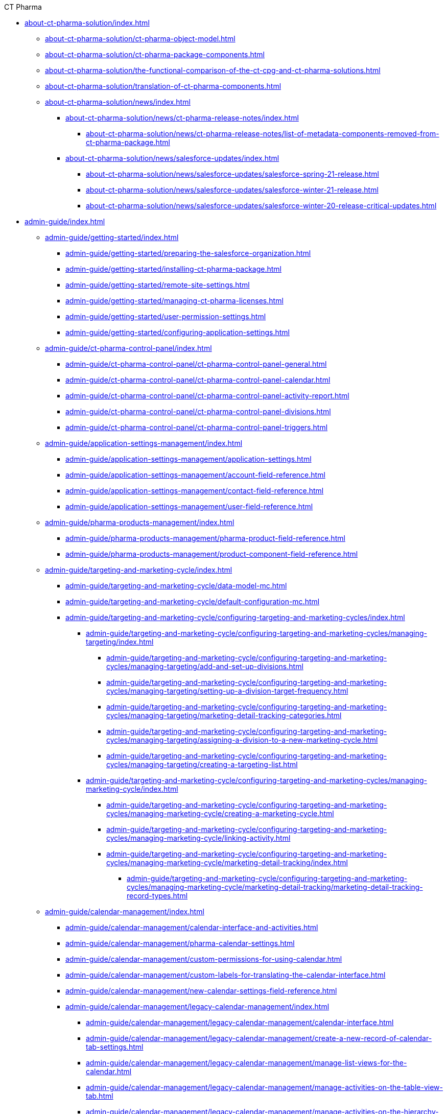 .CT Pharma
* xref:about-ct-pharma-solution/index.adoc[]
** xref:about-ct-pharma-solution/ct-pharma-object-model.adoc[]
** xref:about-ct-pharma-solution/ct-pharma-package-components.adoc[]
** xref:about-ct-pharma-solution/the-functional-comparison-of-the-ct-cpg-and-ct-pharma-solutions.adoc[]
** xref:about-ct-pharma-solution/translation-of-ct-pharma-components.adoc[]

** xref:about-ct-pharma-solution/news/index.adoc[]
*** xref:about-ct-pharma-solution/news/ct-pharma-release-notes/index.adoc[]
**** xref:about-ct-pharma-solution/news/ct-pharma-release-notes/list-of-metadata-components-removed-from-ct-pharma-package.adoc[]
*** xref:about-ct-pharma-solution/news/salesforce-updates/index.adoc[]
**** xref:about-ct-pharma-solution/news/salesforce-updates/salesforce-spring-21-release.adoc[]
**** xref:about-ct-pharma-solution/news/salesforce-updates/salesforce-winter-21-release.adoc[]
**** xref:about-ct-pharma-solution/news/salesforce-updates/salesforce-winter-20-release-critical-updates.adoc[]

* xref:admin-guide/index.adoc[]

** xref:admin-guide/getting-started/index.adoc[]
*** xref:admin-guide/getting-started/preparing-the-salesforce-organization.adoc[]
*** xref:admin-guide/getting-started/installing-ct-pharma-package.adoc[]
*** xref:admin-guide/getting-started/remote-site-settings.adoc[]
*** xref:admin-guide/getting-started/managing-ct-pharma-licenses.adoc[]
*** xref:admin-guide/getting-started/user-permission-settings.adoc[]
*** xref:admin-guide/getting-started/configuring-application-settings.adoc[]

** xref:admin-guide/ct-pharma-control-panel/index.adoc[]
*** xref:admin-guide/ct-pharma-control-panel/ct-pharma-control-panel-general.adoc[]
*** xref:admin-guide/ct-pharma-control-panel/ct-pharma-control-panel-calendar.adoc[]
*** xref:admin-guide/ct-pharma-control-panel/ct-pharma-control-panel-activity-report.adoc[]
*** xref:admin-guide/ct-pharma-control-panel/ct-pharma-control-panel-divisions.adoc[]
*** xref:admin-guide/ct-pharma-control-panel/ct-pharma-control-panel-triggers.adoc[]

** xref:admin-guide/application-settings-management/index.adoc[]
*** xref:admin-guide/application-settings-management/application-settings.adoc[]
*** xref:admin-guide/application-settings-management/account-field-reference.adoc[]

*** xref:admin-guide/application-settings-management/contact-field-reference.adoc[]
*** xref:admin-guide/application-settings-management/user-field-reference.adoc[]

** xref:admin-guide/pharma-products-management/index.adoc[]
*** xref:admin-guide/pharma-products-management/pharma-product-field-reference.adoc[]
*** xref:admin-guide/pharma-products-management/product-component-field-reference.adoc[]

** xref:admin-guide/targeting-and-marketing-cycle/index.adoc[]
*** xref:admin-guide/targeting-and-marketing-cycle/data-model-mc.adoc[]
*** xref:admin-guide/targeting-and-marketing-cycle/default-configuration-mc.adoc[]
*** xref:admin-guide/targeting-and-marketing-cycle/configuring-targeting-and-marketing-cycles/index.adoc[]
**** xref:admin-guide/targeting-and-marketing-cycle/configuring-targeting-and-marketing-cycles/managing-targeting/index.adoc[]
***** xref:admin-guide/targeting-and-marketing-cycle/configuring-targeting-and-marketing-cycles/managing-targeting/add-and-set-up-divisions.adoc[]
***** xref:admin-guide/targeting-and-marketing-cycle/configuring-targeting-and-marketing-cycles/managing-targeting/setting-up-a-division-target-frequency.adoc[]
***** xref:admin-guide/targeting-and-marketing-cycle/configuring-targeting-and-marketing-cycles/managing-targeting/marketing-detail-tracking-categories.adoc[]
***** xref:admin-guide/targeting-and-marketing-cycle/configuring-targeting-and-marketing-cycles/managing-targeting/assigning-a-division-to-a-new-marketing-cycle.adoc[]
***** xref:admin-guide/targeting-and-marketing-cycle/configuring-targeting-and-marketing-cycles/managing-targeting/creating-a-targeting-list.adoc[]
**** xref:admin-guide/targeting-and-marketing-cycle/configuring-targeting-and-marketing-cycles/managing-marketing-cycle/index.adoc[]
***** xref:admin-guide/targeting-and-marketing-cycle/configuring-targeting-and-marketing-cycles/managing-marketing-cycle/creating-a-marketing-cycle.adoc[]
***** xref:admin-guide/targeting-and-marketing-cycle/configuring-targeting-and-marketing-cycles/managing-marketing-cycle/linking-activity.adoc[]
***** xref:admin-guide/targeting-and-marketing-cycle/configuring-targeting-and-marketing-cycles/managing-marketing-cycle/marketing-detail-tracking/index.adoc[]
****** xref:admin-guide/targeting-and-marketing-cycle/configuring-targeting-and-marketing-cycles/managing-marketing-cycle/marketing-detail-tracking/marketing-detail-tracking-record-types.adoc[]

** xref:admin-guide/calendar-management/index.adoc[]
*** xref:admin-guide/calendar-management/calendar-interface-and-activities.adoc[]
*** xref:admin-guide/calendar-management/pharma-calendar-settings.adoc[]
*** xref:admin-guide/calendar-management/custom-permissions-for-using-calendar.adoc[]
*** xref:admin-guide/calendar-management/custom-labels-for-translating-the-calendar-interface.adoc[]
*** xref:admin-guide/calendar-management/new-calendar-settings-field-reference.adoc[]
*** xref:admin-guide/calendar-management/legacy-calendar-management/index.adoc[]
**** xref:admin-guide/calendar-management/legacy-calendar-management/calendar-interface.adoc[]
**** xref:admin-guide/calendar-management/legacy-calendar-management/create-a-new-record-of-calendar-tab-settings.adoc[]
**** xref:admin-guide/calendar-management/legacy-calendar-management/manage-list-views-for-the-calendar.adoc[]
**** xref:admin-guide/calendar-management/legacy-calendar-management/manage-activities-on-the-table-view-tab.adoc[]
**** xref:admin-guide/calendar-management/legacy-calendar-management/manage-activities-on-the-hierarchy-view-tab.adoc[]
**** xref:admin-guide/calendar-management/legacy-calendar-management/manage-activities-on-the-employees-calendar-tab.adoc[]
**** xref:admin-guide/calendar-management/legacy-calendar-management/configure-settings-for-the-calendar/index.adoc[]
***** xref:admin-guide/calendar-management/legacy-calendar-management/configure-settings-for-the-calendar/calendar-settings-target-frequency.adoc[]
***** xref:admin-guide/calendar-management/legacy-calendar-management/configure-settings-for-the-calendar/calendar-settings-working-hours.adoc[]
***** xref:admin-guide/calendar-management/legacy-calendar-management/configure-settings-for-the-calendar/calendar-settings-calendar-setup/index.adoc[]
****** xref:admin-guide/calendar-management/legacy-calendar-management/configure-settings-for-the-calendar/calendar-settings-calendar-setup/add-the-custom-holidays-dictionary.adoc[]
***** xref:admin-guide/calendar-management/legacy-calendar-management/configure-settings-for-the-calendar/calendar-settings-hierarchy-settings.adoc[]
***** xref:admin-guide/calendar-management/legacy-calendar-management/configure-settings-for-the-calendar/calendar-settings-customize-events.adoc[]
***** xref:admin-guide/calendar-management/legacy-calendar-management/configure-settings-for-the-calendar/calendar-settings-link-setup.adoc[]
***** xref:admin-guide/calendar-management/legacy-calendar-management/configure-settings-for-the-calendar/calendar-settings-customize-tips.adoc[]
***** xref:admin-guide/calendar-management/legacy-calendar-management/configure-settings-for-the-calendar/calendar-settings-customize-context.adoc[]
***** xref:admin-guide/calendar-management/legacy-calendar-management/configure-settings-for-the-calendar/calendar-settings-event-creation-pop-up-window-setup.adoc[]
***** xref:admin-guide/calendar-management/legacy-calendar-management/configure-settings-for-the-calendar/calendar-settings-drag-drop-settings.adoc[]
***** xref:admin-guide/calendar-management/legacy-calendar-management/configure-settings-for-the-calendar/calendar-settings-mass-actions.adoc[]
**** xref:admin-guide/calendar-management/legacy-calendar-management/ref-guide/index.adoc[]
***** xref:admin-guide/calendar-management/legacy-calendar-management/ref-guide/calendar-tab-settings-field-reference.adoc[]
***** xref:admin-guide/calendar-management/legacy-calendar-management/ref-guide/planning-calendar-settings-field-reference.adoc[]

** xref:admin-guide/pharma-activity-report/index.adoc[]
*** xref:admin-guide/pharma-activity-report/data-model-ar.adoc[]
*** xref:admin-guide/pharma-activity-report/default-configuration-ar.adoc[]
*** xref:admin-guide/pharma-activity-report/configuring-activity-report/index.adoc[]
**** xref:admin-guide/pharma-activity-report/configuring-activity-report/override-basic-actions-for-activity.adoc[]
**** xref:admin-guide/pharma-activity-report/configuring-activity-report/activity-layout-settings/index.adoc[]
***** xref:admin-guide/pharma-activity-report/configuring-activity-report/activity-layout-settings/activities-list.adoc[]
***** xref:admin-guide/pharma-activity-report/configuring-activity-report/activity-layout-settings/activity-report-interface.adoc[]
***** xref:admin-guide/pharma-activity-report/configuring-activity-report/activity-layout-settings/create-a-new-filter-for-the-activities-list.adoc[]
***** xref:admin-guide/pharma-activity-report/configuring-activity-report/activity-layout-settings/pharma-event.adoc[]
***** xref:admin-guide/pharma-activity-report/configuring-activity-report/activity-layout-settings/timeoff.adoc[]
***** xref:admin-guide/pharma-activity-report/configuring-activity-report/activity-layout-settings/1-1-visit/index.adoc[]
****** xref:admin-guide/pharma-activity-report/configuring-activity-report/activity-layout-settings/1-1-visit/next-call-settings.adoc[]
**** xref:admin-guide/pharma-activity-report/configuring-activity-report/activity-report-tab-settings/index.adoc[]
***** xref:admin-guide/pharma-activity-report/configuring-activity-report/activity-report-tab-settings/company-product-tab-settings.adoc[]
***** xref:admin-guide/pharma-activity-report/configuring-activity-report/activity-report-tab-settings/competitor-product-tab-settings.adoc[]
***** xref:admin-guide/pharma-activity-report/configuring-activity-report/activity-report-tab-settings/event-member-tab-settings.adoc[]
***** xref:admin-guide/pharma-activity-report/configuring-activity-report/activity-report-tab-settings/expenses-tab-settings.adoc[]
***** xref:admin-guide/pharma-activity-report/configuring-activity-report/activity-report-tab-settings/inventory-tab-settings.adoc[]
***** xref:admin-guide/pharma-activity-report/configuring-activity-report/activity-report-tab-settings/pos-material-tab-settings.adoc[]
***** xref:admin-guide/pharma-activity-report/configuring-activity-report/activity-report-tab-settings/special-trackings-tab-settings.adoc[]

** xref:admin-guide/activity-sync/index.adoc[]
*** xref:admin-guide/activity-sync/configuring-activity-sync.adoc[]
*** xref:admin-guide/activity-sync/default-configuration-as.adoc[]

** xref:admin-guide/managing-joint-visits/index.adoc[]
*** xref:admin-guide/managing-joint-visits/creating-a-joint-visit-report.adoc[]
*** xref:admin-guide/managing-joint-visits/creating-joint-visit-report-template.adoc[]
*** xref:admin-guide/managing-joint-visits/joint-visit-report-field-reference.adoc[]
*** xref:admin-guide/managing-joint-visits/planning-a-visit.adoc[]

** xref:admin-guide/configuring-triggers/index.adoc[]
*** xref:admin-guide/configuring-triggers/enabling-the-bypass-logic.adoc[]
*** xref:admin-guide/configuring-triggers/manage-ct-pharma-triggers.adoc[]

*** xref:admin-guide/configuring-triggers/ct-pharma-triggers/index.adoc[]
**** xref:admin-guide/configuring-triggers/ct-pharma-triggers/accountprocess.adoc[]
**** xref:admin-guide/configuring-triggers/ct-pharma-triggers/activity-data.adoc[]
**** xref:admin-guide/configuring-triggers/ct-pharma-triggers/activityprocess.adoc[]
**** xref:admin-guide/configuring-triggers/ct-pharma-triggers/contactprocess.adoc[]
**** xref:admin-guide/configuring-triggers/ct-pharma-triggers/group-member-process.adoc[]
**** xref:admin-guide/configuring-triggers/ct-pharma-triggers/marketingcycleprocess.adoc[]
**** xref:admin-guide/configuring-triggers/ct-pharma-triggers/marketingcycleuserprocess.adoc[]
**** xref:admin-guide/configuring-triggers/ct-pharma-triggers/targetfrequencyprocess.adoc[]
**** xref:admin-guide/configuring-triggers/ct-pharma-triggers/userprocess.adoc[]

*** xref:admin-guide/configuring-triggers/public-methods/index.adoc[]
**** xref:admin-guide/configuring-triggers/public-methods/trigger-events.adoc[]

** xref:admin-guide/objectives-management/index.adoc[]
*** xref:admin-guide/objectives-management/creating-an-objective.adoc[]
*** xref:admin-guide/objectives-management/data-model-om.adoc[]
*** xref:admin-guide/objectives-management/objective-general-settings.adoc[]

** xref:admin-guide/quizzes-management/index.adoc[]
*** xref:admin-guide/quizzes-management/assign-the-quiz-partaker.adoc[]
*** xref:admin-guide/quizzes-management/create-a-new-quiz.adoc[]
*** xref:admin-guide/quizzes-management/override-basic-action-for-quiz.adoc[]
*** xref:admin-guide/quizzes-management/specify-questions-for-quiz.adoc[]
*** xref:admin-guide/quizzes-management/the-quiz-interface.adoc[]

*** xref:admin-guide/quizzes-management/ref-guide/index.adoc[]
**** xref:admin-guide/quizzes-management/ref-guide/quiz-answer-field-reference.adoc[]
**** xref:admin-guide/quizzes-management/ref-guide/quiz-completion-field-reference.adoc[]
**** xref:admin-guide/quizzes-management/ref-guide/quiz-field-reference.adoc[]
**** xref:admin-guide/quizzes-management/ref-guide/quiz-partaker-field-reference.adoc[]
**** xref:admin-guide/quizzes-management/ref-guide/quiz-question-field-reference.adoc[]

** xref:admin-guide/pharma-groups-management/index.adoc[]
*** xref:admin-guide/pharma-groups-management/create-a-static-pharma-group.adoc[]
*** xref:admin-guide/pharma-groups-management/create-and-update-a-dynamic-pharma-group.adoc[]
*** xref:admin-guide/pharma-groups-management/specify-a-custom-object-for-a-pharma-group.adoc[]

*** xref:admin-guide/pharma-groups-management/ref-guide/index.adoc[]
**** xref:admin-guide/pharma-groups-management/ref-guide/pharma-group-field-reference.adoc[]
**** xref:admin-guide/pharma-groups-management/ref-guide/pharma-group-member-field-reference.adoc[]


